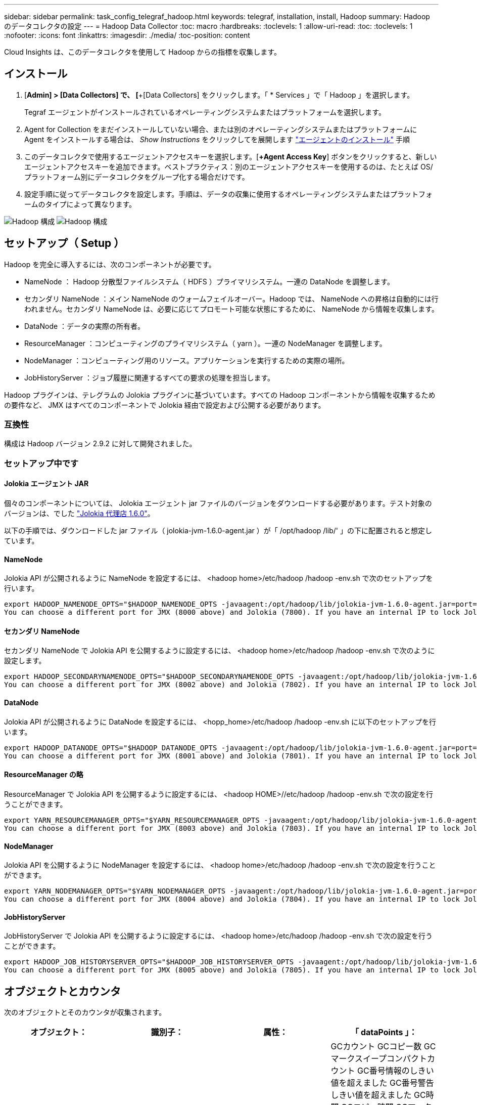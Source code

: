 ---
sidebar: sidebar 
permalink: task_config_telegraf_hadoop.html 
keywords: telegraf, installation, install, Hadoop 
summary: Hadoop のデータコレクタの設定 
---
= Hadoop Data Collector
:toc: macro
:hardbreaks:
:toclevels: 1
:allow-uri-read: 
:toc: 
:toclevels: 1
:nofooter: 
:icons: font
:linkattrs: 
:imagesdir: ./media/
:toc-position: content


[role="lead"]
Cloud Insights は、このデータコレクタを使用して Hadoop からの指標を収集します。



== インストール

. [*Admin] > [Data Collectors] で、 [*+[Data Collectors] をクリックします。「 * Services 」で「 Hadoop 」を選択します。
+
Tegraf エージェントがインストールされているオペレーティングシステムまたはプラットフォームを選択します。

. Agent for Collection をまだインストールしていない場合、または別のオペレーティングシステムまたはプラットフォームに Agent をインストールする場合は、 _Show Instructions_ をクリックしてを展開します link:task_config_telegraf_agent.html["エージェントのインストール"] 手順
. このデータコレクタで使用するエージェントアクセスキーを選択します。[*+Agent Access Key*] ボタンをクリックすると、新しいエージェントアクセスキーを追加できます。ベストプラクティス：別のエージェントアクセスキーを使用するのは、たとえば OS/ プラットフォーム別にデータコレクタをグループ化する場合だけです。
. 設定手順に従ってデータコレクタを設定します。手順は、データの収集に使用するオペレーティングシステムまたはプラットフォームのタイプによって異なります。


image:HadoopDCConfigLinux-1.png["Hadoop 構成"]
image:HadoopDCConfigLinux-2.png["Hadoop 構成"]



== セットアップ（ Setup ）

Hadoop を完全に導入するには、次のコンポーネントが必要です。

* NameNode ： Hadoop 分散型ファイルシステム（ HDFS ）プライマリシステム。一連の DataNode を調整します。
* セカンダリ NameNode ：メイン NameNode のウォームフェイルオーバー。Hadoop では、 NameNode への昇格は自動的には行われません。セカンダリ NameNode は、必要に応じてプロモート可能な状態にするために、 NameNode から情報を収集します。
* DataNode ：データの実際の所有者。
* ResourceManager ：コンピューティングのプライマリシステム（ yarn ）。一連の NodeManager を調整します。
* NodeManager ：コンピューティング用のリソース。アプリケーションを実行するための実際の場所。
* JobHistoryServer ：ジョブ履歴に関連するすべての要求の処理を担当します。


Hadoop プラグインは、テレグラムの Jolokia プラグインに基づいています。すべての Hadoop コンポーネントから情報を収集するための要件など、 JMX はすべてのコンポーネントで Jolokia 経由で設定および公開する必要があります。



=== 互換性

構成は Hadoop バージョン 2.9.2 に対して開発されました。



=== セットアップ中です



==== Jolokia エージェント JAR

個々のコンポーネントについては、 Jolokia エージェント jar ファイルのバージョンをダウンロードする必要があります。テスト対象のバージョンは、でした link:https://jolokia.org/download.html["Jolokia 代理店 1.6.0"]。

以下の手順では、ダウンロードした jar ファイル（ jolokia-jvm-1.6.0-agent.jar ）が「 /opt/hadoop /lib/' 」の下に配置されると想定しています。



==== NameNode

Jolokia API が公開されるように NameNode を設定するには、 <hadoop home>/etc/hadoop /hadoop -env.sh で次のセットアップを行います。

[listing]
----
export HADOOP_NAMENODE_OPTS="$HADOOP_NAMENODE_OPTS -javaagent:/opt/hadoop/lib/jolokia-jvm-1.6.0-agent.jar=port=7800,host=0.0.0.0 -Dcom.sun.management.jmxremote -Dcom.sun.management.jmxremote.port=8000 -Dcom.sun.management.jmxremote.ssl=false -Dcom.sun.management.jmxremote.password.file=$HADOOP_HOME/conf/jmxremote.password"
You can choose a different port for JMX (8000 above) and Jolokia (7800). If you have an internal IP to lock Jolokia onto you can replace the "catch all" 0.0.0.0 by your own IP. Notice this IP needs to be accessible from the telegraf plugin. You can use the option '-Dcom.sun.management.jmxremote.authenticate=false' if you don't want to authenticate. Use at your own risk.
----


==== セカンダリ NameNode

セカンダリ NameNode で Jolokia API を公開するように設定するには、 <hadoop home>/etc/hadoop /hadoop -env.sh で次のように設定します。

[listing]
----
export HADOOP_SECONDARYNAMENODE_OPTS="$HADOOP_SECONDARYNAMENODE_OPTS -javaagent:/opt/hadoop/lib/jolokia-jvm-1.6.0-agent.jar=port=7802,host=0.0.0.0 -Dcom.sun.management.jmxremote -Dcom.sun.management.jmxremote.port=8002 -Dcom.sun.management.jmxremote.ssl=false -Dcom.sun.management.jmxremote.password.file=$HADOOP_HOME/conf/jmxremote.password"
You can choose a different port for JMX (8002 above) and Jolokia (7802). If you have an internal IP to lock Jolokia onto you can replace the "catch all" 0.0.0.0 by your own IP. Notice this IP needs to be accessible from the telegraf plugin. You can use the option '-Dcom.sun.management.jmxremote.authenticate=false' if you don't want to authenticate. Use at your own risk.
----


==== DataNode

Jolokia API が公開されるように DataNode を設定するには、 <hopp_home>/etc/hadoop /hadoop -env.sh に以下のセットアップを行います。

[listing]
----
export HADOOP_DATANODE_OPTS="$HADOOP_DATANODE_OPTS -javaagent:/opt/hadoop/lib/jolokia-jvm-1.6.0-agent.jar=port=7801,host=0.0.0.0 -Dcom.sun.management.jmxremote -Dcom.sun.management.jmxremote.port=8001 -Dcom.sun.management.jmxremote.ssl=false -Dcom.sun.management.jmxremote.password.file=$HADOOP_HOME/conf/jmxremote.password"
You can choose a different port for JMX (8001 above) and Jolokia (7801). If you have an internal IP to lock Jolokia onto you can replace the "catch all" 0.0.0.0 by your own IP. Notice this IP needs to be accessible from the telegraf plugin. You can use the option '-Dcom.sun.management.jmxremote.authenticate=false' if you don't want to authenticate. Use at your own risk.
----


==== ResourceManager の略

ResourceManager で Jolokia API を公開するように設定するには、 <hadoop HOME>//etc/hadoop /hadoop -env.sh で次の設定を行うことができます。

[listing]
----
export YARN_RESOURCEMANAGER_OPTS="$YARN_RESOURCEMANAGER_OPTS -javaagent:/opt/hadoop/lib/jolokia-jvm-1.6.0-agent.jar=port=7803,host=0.0.0.0 -Dcom.sun.management.jmxremote -Dcom.sun.management.jmxremote.port=8003 -Dcom.sun.management.jmxremote.ssl=false -Dcom.sun.management.jmxremote.password.file=$HADOOP_HOME/conf/jmxremote.password"
You can choose a different port for JMX (8003 above) and Jolokia (7803). If you have an internal IP to lock Jolokia onto you can replace the "catch all" 0.0.0.0 by your own IP. Notice this IP needs to be accessible from the telegraf plugin. You can use the option '-Dcom.sun.management.jmxremote.authenticate=false' if you don't want to authenticate. Use at your own risk.
----


==== NodeManager

Jolokia API を公開するように NodeManager を設定するには、 <hadoop home>/etc/hadoop /hadoop -env.sh で次の設定を行うことができます。

[listing]
----
export YARN_NODEMANAGER_OPTS="$YARN_NODEMANAGER_OPTS -javaagent:/opt/hadoop/lib/jolokia-jvm-1.6.0-agent.jar=port=7804,host=0.0.0.0 -Dcom.sun.management.jmxremote -Dcom.sun.management.jmxremote.port=8004 -Dcom.sun.management.jmxremote.ssl=false -Dcom.sun.management.jmxremote.password.file=$HADOOP_HOME/conf/jmxremote.password"
You can choose a different port for JMX (8004 above) and Jolokia (7804). If you have an internal IP to lock Jolokia onto you can replace the "catch all" 0.0.0.0 by your own IP. Notice this IP needs to be accessible from the telegraf plugin. You can use the option '-Dcom.sun.management.jmxremote.authenticate=false' if you don't want to authenticate. Use at your own risk.
----


==== JobHistoryServer

JobHistoryServer で Jolokia API を公開するように設定するには、 <hadoop home>/etc/hadoop /hadoop -env.sh で次の設定を行うことができます。

[listing]
----
export HADOOP_JOB_HISTORYSERVER_OPTS="$HADOOP_JOB_HISTORYSERVER_OPTS -javaagent:/opt/hadoop/lib/jolokia-jvm-1.6.0-agent.jar=port=7805,host=0.0.0.0 -Dcom.sun.management.jmxremote -Dcom.sun.management.jmxremote.port=8005 -Dcom.sun.management.jmxremote.password.file=$HADOOP_HOME/conf/jmxremote.password"
You can choose a different port for JMX (8005 above) and Jolokia (7805). If you have an internal IP to lock Jolokia onto you can replace the "catch all" 0.0.0.0 by your own IP. Notice this IP needs to be accessible from the telegraf plugin. You can use the option '-Dcom.sun.management.jmxremote.authenticate=false' if you don't want to authenticate. Use at your own risk.
----


== オブジェクトとカウンタ

次のオブジェクトとそのカウンタが収集されます。

[cols="<.<,<.<,<.<,<.<"]
|===
| オブジェクト： | 識別子： | 属性： | 「 dataPoints 」： 


| Hadoop セカンダリ NameNode | クラスタ
ネームスペース
サーバ | ノード名
ノードIP
コンパイル情報
バージョン | GCカウント
GCコピー数
GCマークスイープコンパクトカウント
GC番号情報のしきい値を超えました
GC番号警告しきい値を超えました
GC時間
GCコピー時間
GCマークスイープコンパクト時間
GC合計エクストラスリープ時間
エラー数をログに記録します
ログ致命的数
ログ情報数
警告数をログに記録します
メモリヒープがコミットされました
メモリヒープ最大
使用されているメモリヒープ
メモリ最大
メモリのヒープがコミットされていません
メモリ非ヒープ最大
メモリのヒープが使用されていません
ブロックされたスレッド
スレッド新規
スレッド実行可能
スレッドが終了しました
スレッドの待機時間
待機中のスレッド 


| Hadoop ノードマネージャ | クラスタ
ネームスペース
サーバ | ノード名
ノードIP | 割り当て済みのコンテナ
メモリ割り当て
Memory Allocated Oportunisticの略
仮想コア割り当てオポチュニスティック
仮想コアが割り当てられました
使用可能なメモリ
使用可能な仮想コア
ディレクトリがローカルではありません
ディレクトリの不正なログ
クリーニング前のキャッシュサイズ
コンテナ起動時間平均時間
Container Launch Duration Number of Operations（コンテナ起動時間）
コンテナが完了しました
コンテナが失敗しました
コンテナの初期化
コンテナを強制終了します
コンテナをリリース
コンテナの再構築
障害発生時にコンテナがロールバックされました
実行中のコンテナ
ディスク使用率が良好なローカルディレクトリ
Disk Utilization Good Log Directoriesの略
バイトがプライベート削除されました
Bytes Deleted Public
コンテナはOpportunityを実行しています
削除されたバイト数の合計
接続をシャッフルします
出力バイトをシャッフルします
出力のシャッフルに失敗しました
シャッフル出力OK
GCカウント
GCコピー数
GCマークスイープコンパクトカウント
GC番号情報のしきい値を超えました
GC番号警告しきい値を超えました
GC時間
GCコピー時間
GCマークスイープコンパクト時間
GC合計エクストラスリープ時間
エラー数をログに記録します
ログ致命的数
ログ情報数
警告数をログに記録します
メモリヒープがコミットされました
メモリヒープ最大
使用されているメモリヒープ
メモリ最大
メモリのヒープがコミットされていません
メモリ非ヒープ最大
メモリのヒープが使用されていません
ブロックされたスレッド
スレッド新規
スレッド実行可能
スレッドが終了しました
スレッドの待機時間
待機中のスレッド 


| Hadoop ResourceManager | クラスタ
ネームスペース
サーバ | ノード名
ノードIP | ApplicationMaster起動遅延平均
ApplicationMaster起動遅延番号
ApplicationMaster登録遅延平均
ApplicationMaster Register Delay Numberの略
NodeManagerアクティブ番号
NodeManagerの運用停止番号
NodeManagerの運用停止番号
NodeManagerの番号が失われました
NodeManagerがリブートしました
NodeManagerシャットダウン番号
NodeManagerの正常な番号
NodeManagerのメモリ制限
NodeManager仮想コア数の制限
使用済み容量
アクティブアプリケーション
アクティブユーザー
割り当て済みアグリゲートコンテナ
アグリゲートコンテナがプリエンプトされました
アグリゲートコンテナが解放されました
アグリゲートメモリの秒数がプリエンプトされました
割り当て済みアグリゲートノードのローカルコンテナ
アグリゲートオフスイッチコンテナの割り当て済み
アグリゲートのAckローカルコンテナの割り当て済み容量
アグリゲート仮想コア（秒）がプリエンプトされました
割り当て済みのコンテナ
割り当てられたメモリ
仮想コアが割り当てられました
アプリケーション試行の最初のコンテナ割り当て遅延平均時間
Application Attempt First Container Allocation Delay Numberの略
アプリケーションが完了しました
アプリケーションに失敗しました
アプリケーションが停止しました
アプリケーションが保留中です
実行中のアプリケーション
提出された申請書
使用可能なメモリ
使用可能な仮想コア
保留中のコンテナ
メモリが保留中です
仮想コアが保留中です
Containers Reserved.
メモリ予約済み
仮想コア予約済み
使用されているMemory ApplicationMaster
Virtual Cores ApplicationMasterが使用されています
使用済み容量
GCカウント
GCコピー数
GCマークスイープコンパクトカウント
GC番号情報のしきい値を超えました
GC番号警告しきい値を超えました
GC時間
GCコピー時間
GCマークスイープコンパクト時間
GC合計エクストラスリープ時間
エラー数をログに記録します
ログ致命的数
ログ情報数
警告数をログに記録します
メモリヒープがコミットされました
メモリヒープ最大
使用されているメモリヒープ
メモリ最大
メモリのヒープがコミットされていません
メモリ非ヒープ最大
メモリのヒープが使用されていません
ブロックされたスレッド
スレッド新規
スレッド実行可能
スレッドが終了しました
スレッドの待機時間
待機中のスレッド 


| Hadoop DataNode | クラスタ
ネームスペース
サーバ | ノード名
ノードIP
クラスタID
バージョン | トランシーバ数
送信が進行中です
キャッシュ容量
使用されているキャッシュ
容量
使用されるDFS
推定損失合計容量
前回のボリューム障害率
キャッシュされた番号をブロックする
ブロック番号のキャッシュに失敗しました
ブロック番号のキャッシュ解除に失敗しました
ボリューム番号に失敗しました
残り容量
GCカウント
GCコピー数
GCマークスイープコンパクトカウント
GC番号情報のしきい値を超えました
GC番号警告しきい値を超えました
GC時間
GCコピー時間
GCマークスイープコンパクト時間
GC合計エクストラスリープ時間
エラー数をログに記録します
ログ致命的数
ログ情報数
警告数をログに記録します
メモリヒープがコミットされました
メモリヒープ最大
使用されているメモリヒープ
メモリ最大
メモリのヒープがコミットされていません
メモリ非ヒープ最大
メモリのヒープが使用されていません
ブロックされたスレッド
スレッド新規
スレッド実行可能
スレッドが終了しました
スレッドの待機時間
待機中のスレッド 


| Hadoop NameNode | クラスタ
ネームスペース
サーバ | ノード名
ノードIP
最後に書き込まれたトランザクションID
最後にロードされた編集からの時間
HAの状態
File System Stateの略
ブロックプールID
クラスタID
コンパイル情報
個別のバージョン数
バージョン | ブロック容量
合計ブロック数
合計容量
使用済み容量
Capacity Used Non DFSの略
ブロックが壊れています
推定損失合計容量
超過をブロックします
ハートビートの期限が切れました
ファイル合計
File System Lock Queue Lengthの略
ブロックが見つかりません
第1因子のレプリケーションが欠落しているブロック
クライアントがアクティブです
データノードが故障しています
稼働を停止しているデータノードが故障しています
ライブを運用停止するデータノード
データノードの運用停止
暗号化ゾーン番号
データノードがメンテナンスに移行しています
作成中のファイル
メンテナンス中のデータノードが停止しました
データノードはメンテナンス中です
Data Nodes Liveの略
ストレージが古い
レプリケーション保留タイムアウト
データノードメッセージが保留中です
削除を保留中のブロック
レプリケーションを保留中のブロック
ミスレプリケートされたブロックが延期されました
スケジュールされたレプリケーションをブロックします
Snapshot
スナップショット可能なディレクトリ
データノードが古い
ファイル合計
合計ロード
同期カウント合計
最後のチェックポイント以降のトランザクション
最後のログロール以降のトランザクション
Underreplicatedのブロック
ボリューム障害の合計
同期時間の合計
オブジェクト最大
操作ブロック追加
処理でSnapshotが許可されます
オペレーションブロックがバッチ処理されました
処理ブロックがキューに登録されました
操作ブロック受信および削除
処理レポートの平均時間
Operations Block Report Numberの略
キャッシュレポート平均時間
キャッシュレポート番号
操作ファイルを作成します
処理Snapshotを作成します
[操作][シンボリックリンクの作成
操作ファイル削除
処理Snapshotの削除
操作スナップショットを許可しない
オペレーションファイルイン/アウト
追加されたファイル
作成されたファイル
ファイルを削除しました
ファイルリスト
ファイルの名前変更
ファイルが切り捨てられました
File System Load Timeの略
処理EDEK平均時間の生成
オペレーションEDEKを生成します
処理：追加のデータノードを取得します
ブロックは場所を取得します
編集平均時間の取得
編集番号を取得します
イメージ平均時間の取得
画像番号を取得します
処理がリンクターゲットを取得します
処理が一覧表示されます
処理リストにSnapshotテーブルのディレクトリが表示されます
Replication Not Scheduled Numberの略
PUTイメージの平均時間
PUTイメージ番号
処理Snapshotの名前変更
資源チェック時間平均時間
リソースチェック時間番号
セーフモード時間
処理スナップショット差異レポート
Operations Storage Block Reportの略
レプリケーションに成功しました
同期平均時間
Operations Sync Numberの略
レプリケーションタイムアウト
処理の合計
トランザクション平均時間
トランザクションBatchd in Sync（同期中のトランザクションBatchd
トランザクション番号
EDEKウォームアップ時間平均
EDEKウォームアップ番号
Block Pool Used Spaceの略
キャッシュ容量
使用されているキャッシュ
空き容量
ブロックプールの使用率
残りの割合
使用率
スレッド
GCカウント
GCコピー数
GCマークスイープコンパクトカウント
GC番号情報のしきい値を超えました
GC番号警告しきい値を超えました
GC時間
GCコピー時間
GCマークスイープコンパクト時間
GC合計エクストラスリープ時間
エラー数をログに記録します
ログ致命的数
ログ情報数
警告数をログに記録します
メモリヒープがコミットされました
メモリヒープ最大
使用されているメモリヒープ
メモリ最大
メモリのヒープがコミットされていません
メモリ非ヒープ最大
メモリのヒープが使用されていません
ブロックされたスレッド
スレッド新規
スレッド実行可能
スレッドが終了しました
スレッドの待機時間
待機中のスレッド 


| Hadoop ジョブ履歴サーバ | クラスタ
ネームスペース
サーバ | ノード名
ノードIP | GCカウント
GCコピー数
GCマークスイープコンパクトカウント
GC番号情報のしきい値を超えました
GC番号警告しきい値を超えました
GC時間
GCコピー時間
GCマークスイープコンパクト時間
GC合計エクストラスリープ時間
エラー数をログに記録します
ログ致命的数
ログ情報数
警告数をログに記録します
メモリヒープがコミットされました
メモリヒープ最大
使用されているメモリヒープ
メモリ最大
メモリのヒープがコミットされていません
メモリ非ヒープ最大
メモリのヒープが使用されていません
ブロックされたスレッド
スレッド新規
スレッド実行可能
スレッドが終了しました
スレッドの待機時間
待機中のスレッド 
|===


== トラブルシューティング

追加情報はから入手できます link:concept_requesting_support.html["サポート"] ページ

